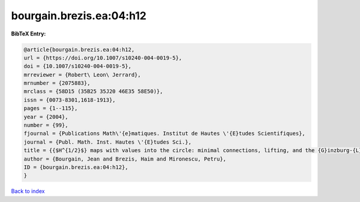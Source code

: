 bourgain.brezis.ea:04:h12
=========================

.. :cite:t:`bourgain.brezis.ea:04:h12`

.. bibliography:: ../../All.bib

**BibTeX Entry:**

.. code-block:: bibtex

   @article{bourgain.brezis.ea:04:h12,
   url = {https://doi.org/10.1007/s10240-004-0019-5},
   doi = {10.1007/s10240-004-0019-5},
   mrreviewer = {Robert\ Leon\ Jerrard},
   mrnumber = {2075883},
   mrclass = {58D15 (35B25 35J20 46E35 58E50)},
   issn = {0073-8301,1618-1913},
   pages = {1--115},
   year = {2004},
   number = {99},
   fjournal = {Publications Math\'{e}matiques. Institut de Hautes \'{E}tudes Scientifiques},
   journal = {Publ. Math. Inst. Hautes \'{E}tudes Sci.},
   title = {{$H^{1/2}$} maps with values into the circle: minimal connections, lifting, and the {G}inzburg-{L}andau equation},
   author = {Bourgain, Jean and Brezis, Haim and Mironescu, Petru},
   ID = {bourgain.brezis.ea:04:h12},
   }

`Back to index <../index>`_
